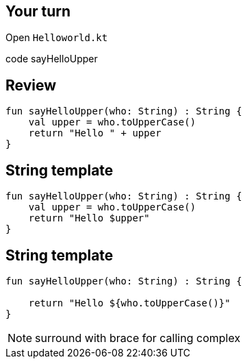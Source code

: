 == Your turn

Open `Helloworld.kt` 

code sayHelloUpper

== Review

[source, kotlin]
----
fun sayHelloUpper(who: String) : String {
    val upper = who.toUpperCase()
    return "Hello " + upper
}
----

== String template

[source, kotlin]
----
fun sayHelloUpper(who: String) : String {
    val upper = who.toUpperCase()
    return "Hello $upper"
}
----

== String template

[source, kotlin]
----
fun sayHelloUpper(who: String) : String {

    return "Hello ${who.toUpperCase()}"
}
----

[NOTE.speaker]
--
surround with brace for calling complex
--